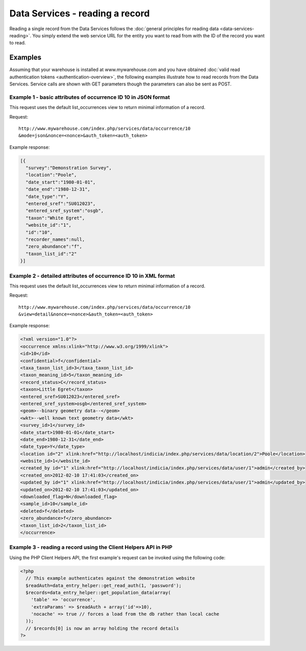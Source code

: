 Data Services - reading a record
================================

Reading a single record from the Data Services follows the :doc:`general principles for
reading data <data-services-reading>`. You simply extend the web service URL for the 
entity you want to read from with the ID of the record you want to read.

Examples
--------

Assuming that your warehouse is installed at www.mywarehouse.com and you have obtained 
:doc:`valid read authentication tokens <authentication-overview>`, the following examples
illustrate how to read records from the Data Services. Service calls are shown with GET
parameters though the parameters can also be sent as POST.

Example 1 - basic attributes of occurrence ID 10 in JSON format
^^^^^^^^^^^^^^^^^^^^^^^^^^^^^^^^^^^^^^^^^^^^^^^^^^^^^^^^^^^^^^^

This request uses the default list_occurrences view to return minimal information of a 
record.

Request::

  http://www.mywarehouse.com/index.php/services/data/occurrence/10
  &mode=json&nonce=<nonce>&auth_token=<auth_token>

Example response:

.. code-block:: json

  [{
    "survey":"Demonstration Survey",
    "location":"Poole",
    "date_start":"1980-01-01",
    "date_end":"1980-12-31",
    "date_type":"Y",
    "entered_sref":"SU012023",
    "entered_sref_system":"osgb",
    "taxon":"White Egret",
    "website_id":"1",
    "id":"10",
    "recorder_names":null,
    "zero_abundance":"f",
    "taxon_list_id":"2"
  }]
  
Example 2 - detailed attributes of occurrence ID 10 in XML format
^^^^^^^^^^^^^^^^^^^^^^^^^^^^^^^^^^^^^^^^^^^^^^^^^^^^^^^^^^^^^^^^^

This request uses the default list_occurrences view to return minimal information of a 
record.

Request::

  http://www.mywarehouse.com/index.php/services/data/occurrence/10
  &view=detail&nonce=<nonce>&auth_token=<auth_token>

Example response:

.. code-block:: xml

  <?xml version="1.0"?>
  <occurrence xmlns:xlink="http://www.w3.org/1999/xlink">
  <id>10</id>
  <confidential>f</confidential>
  <taxa_taxon_list_id>3</taxa_taxon_list_id>
  <taxon_meaning_id>5</taxon_meaning_id>
  <record_status>C</record_status>
  <taxon>Little Egret</taxon>
  <entered_sref>SU012023</entered_sref>
  <entered_sref_system>osgb</entered_sref_system>
  <geom>--binary geometry data--</geom>
  <wkt>--well known text geometry data</wkt>
  <survey_id>1</survey_id>
  <date_start>1980-01-01</date_start>
  <date_end>1980-12-31</date_end>
  <date_type>Y</date_type>
  <location id="2" xlink:href="http://localhost/indicia/index.php/services/data/location/2">Poole</location>
  <website_id>1</website_id>
  <created_by id="1" xlink:href="http://localhost/indicia/index.php/services/data/user/1">admin</created_by>
  <created_on>2012-02-10 17:41:03</created_on>
  <updated_by id="1" xlink:href="http://localhost/indicia/index.php/services/data/user/1">admin</updated_by>
  <updated_on>2012-02-10 17:41:03</updated_on>
  <downloaded_flag>N</downloaded_flag>
  <sample_id>10</sample_id>
  <deleted>f</deleted>
  <zero_abundance>f</zero_abundance>
  <taxon_list_id>2</taxon_list_id>
  </occurrence>
  
Example 3 - reading a record using the Client Helpers API in PHP
^^^^^^^^^^^^^^^^^^^^^^^^^^^^^^^^^^^^^^^^^^^^^^^^^^^^^^^^^^^^^^^^

Using the PHP Client Helpers API, the first example's request can be invoked using the
following code:

.. code-block:: php

  <?php
    // This example authenticates against the demonstration website
    $readAuth=data_entry_helper::get_read_auth(1, 'password');
    $records=data_entry_helper::get_population_data(array(
      'table' => 'occurrence',
      'extraParams' => $readAuth + array('id'=>10),
      'nocache' => true // forces a load from the db rather than local cache
    ));
    // $records[0] is now an array holding the record details
  ?>